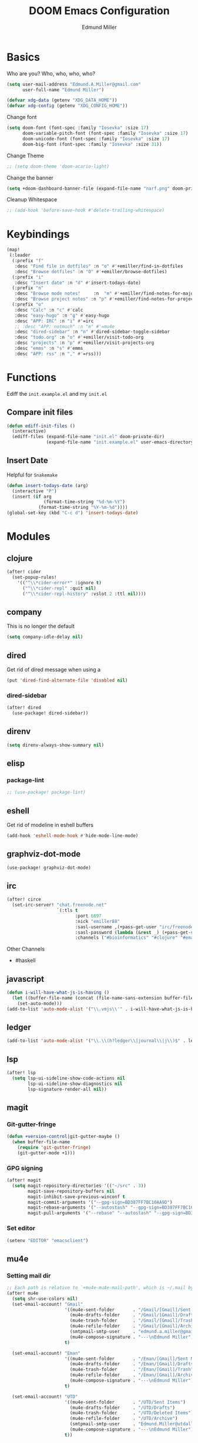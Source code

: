 #+TITLE: DOOM Emacs Configuration
#+AUTHOR: Edmund Miller
* Basics
Who are you?
Who, who, who, who?
#+BEGIN_SRC emacs-lisp
(setq user-mail-address "Edmund.A.Miller@gmail.com"
      user-full-name "Edmund Miller")
#+END_SRC
#+BEGIN_SRC emacs-lisp
(defvar xdg-data (getenv "XDG_DATA_HOME"))
(defvar xdg-config (getenv "XDG_CONFIG_HOME"))
#+END_SRC
Change font
#+BEGIN_SRC emacs-lisp
(setq doom-font (font-spec :family "Iosevka" :size 17)
      doom-variable-pitch-font (font-spec :family "Iosevka" :size 17)
      doom-unicode-font (font-spec :family "Iosevka" :size 17)
      doom-big-font (font-spec :family "Iosevka" :size 31))
#+END_SRC
Change Theme
#+BEGIN_SRC emacs-lisp
;; (setq doom-theme 'doom-acario-light)
#+END_SRC
Change the banner
#+BEGIN_SRC emacs-lisp
(setq +doom-dashboard-banner-file (expand-file-name "narf.png" doom-private-dir))
#+END_SRC
Cleanup Whitespace
#+BEGIN_SRC emacs-lisp
;; (add-hook 'before-save-hook #'delete-trailing-whitespace)
#+END_SRC
* Keybindings
#+BEGIN_SRC emacs-lisp
(map!
 (:leader
  (:prefix "f"
   :desc "Find file in dotfiles" :n "o" #'+emiller/find-in-dotfiles
   :desc "Browse dotfiles" :n "O" #'+emiller/browse-dotfiles)
  (:prefix "i"
   :desc "Insert date" :n "d" #'insert-todays-date)
  (:prefix "n"
   :desc "Browse mode notes"     :n  "m" #'+emiller/find-notes-for-major-mode
   :desc "Browse project notes" :n "p" #'+emiller/find-notes-for-project)
  (:prefix "o"
   :desc "Calc" :n "c" #'calc
   :desc "easy-hugo" :n "g" #'easy-hugo
   :desc "APP: IRC" :n "i" #'=irc
   ;; :desc "APP: notmuch" :n "m" #'=mu4e
   :desc "dired-sidebar" :n "n" #'dired-sidebar-toggle-sidebar
   :desc "todo.org" :n "o" #'+emiller/visit-todo-org
   :desc "projects" :n "p" #'+emiller/visit-projects-org
   :desc "emms" :n "s" #'emms
   :desc "APP: rss" :n "," #'=rss)))
#+END_SRC
* Functions
Ediff the ~init.example.el~ and my ~init.el~
** Compare init files
#+BEGIN_SRC emacs-lisp
(defun ediff-init-files ()
  (interactive)
  (ediff-files (expand-file-name "init.el" doom-private-dir)
               (expand-file-name "init.example.el" user-emacs-directory)))
#+END_SRC
** Insert Date
Helpful for ~Snakemake~
#+BEGIN_SRC emacs-lisp
(defun insert-todays-date (arg)
  (interactive "P")
  (insert (if arg
              (format-time-string "%d-%m-%Y")
            (format-time-string "%Y-%m-%d"))))
(global-set-key (kbd "C-c d") 'insert-todays-date)
#+END_SRC
* Modules
** clojure
#+BEGIN_SRC emacs-lisp
(after! cider
  (set-popup-rules!
    '(("^\\*cider-error*" :ignore t)
      ("^\\*cider-repl" :quit nil)
      ("^\\*cider-repl-history" :vslot 2 :ttl nil))))
#+END_SRC
** company
This is no longer the default
#+BEGIN_SRC emacs-lisp
(setq company-idle-delay nil)
#+END_SRC
** dired
Get rid of dired message when using a
#+BEGIN_SRC emacs-lisp
(put 'dired-find-alternate-file 'disabled nil)
#+END_SRC
*** dired-sidebar
#+BEGIN_SRC emacs-lisp
(after! dired
  (use-package! dired-sidebar))
#+END_SRC
** direnv
#+BEGIN_SRC emacs-lisp
(setq direnv-always-show-summary nil)
#+END_SRC
** elisp
*** package-lint
#+BEGIN_SRC emacs-lisp
;; (use-package! package-lint)
#+END_SRC
** eshell
Get rid of modeline in eshell buffers
#+BEGIN_SRC emacs-lisp
(add-hook 'eshell-mode-hook #'hide-mode-line-mode)
#+END_SRC
** graphviz-dot-mode
#+BEGIN_SRC emacs-lisp
(use-package! graphviz-dot-mode)
#+END_SRC
** irc
#+BEGIN_SRC emacs-lisp
(after! circe
  (set-irc-server! "chat.freenode.net"
                   `(:tls t
                          :port 6697
                          :nick "emiller88"
                          :sasl-username ,(+pass-get-user "irc/freenode.net")
                          :sasl-password (lambda (&rest _) (+pass-get-secret "irc/freenode.net"))
                          :channels ("#bioinformatics" "#clojure" "#emacs" "#emacs-circe" "#guix" "#guile" "#home-manager" "#nixos" "#nixos-emacs" "#sway" "##rust" "#python" "#pine64"))))
#+END_SRC
Other Channels
- #haskell
** javascript
#+BEGIN_SRC emacs-lisp
(defun i-will-have-what-js-is-having ()
  (let ((buffer-file-name (concat (file-name-sans-extension buffer-file-name) ".js")))
    (set-auto-mode)))
(add-to-list 'auto-mode-alist '("\\.vmjs\\'" . i-will-have-what-js-is-having))
#+END_SRC
** ledger
#+BEGIN_SRC emacs-lisp
(add-to-list 'auto-mode-alist '("\\.\\(h?ledger\\|journal\\|j\\)$" . ledger-mode))
#+END_SRC
** lsp
#+BEGIN_SRC emacs-lisp
(after! lsp
  (setq lsp-ui-sideline-show-code-actions nil
        lsp-ui-sideline-show-diagnostics nil
        lsp-signature-render-all nil))
#+END_SRC
** magit
*** Git-gutter-fringe
#+BEGIN_SRC emacs-lisp
(defun +version-control|git-gutter-maybe ()
  (when buffer-file-name
    (require 'git-gutter-fringe)
    (git-gutter-mode +1)))
#+END_SRC
*** GPG signing
#+BEGIN_SRC emacs-lisp
(after! magit
  (setq magit-repository-directories '(("~/src" . 3))
        magit-save-repository-buffers nil
        magit-inhibit-save-previous-winconf t
        magit-commit-arguments '("--gpg-sign=BD387FF7BC10AA9D")
        magit-rebase-arguments '("--autostash" "--gpg-sign=BD387FF7BC10AA9D")
        magit-pull-arguments '("--rebase" "--autostash" "--gpg-sign=BD387FF7BC10AA9D")))
#+END_SRC
*** Set editor
#+BEGIN_SRC emacs-lisp
(setenv "EDITOR" "emacsclient")
#+END_SRC
** mu4e
*** Setting mail dir
#+BEGIN_SRC emacs-lisp
;; Each path is relative to `+mu4e-mu4e-mail-path', which is ~/.mail by default
(after! mu4e
  (setq shr-use-colors nil)
  (set-email-account! "Gmail"
                      '((mu4e-sent-folder       . "/Gmail/[Gmail]/Sent Mail")
                        (mu4e-drafts-folder     . "/Gmail/[Gmail]/Drafts")
                        (mu4e-trash-folder      . "/Gmail/[Gmail]/Trash")
                        (mu4e-refile-folder     . "/Gmail/[Gmail]/Archive")
                        (smtpmail-smtp-user     . "edmund.a.miller@gmail.com")
                        (mu4e-compose-signature . "---\nEdmund Miller"))
                      t)

  (set-email-account! "Eman"
                      '((mu4e-sent-folder       . "/Eman/[Gmail]/Sent Mail")
                        (mu4e-drafts-folder     . "/Eman/[Gmail]/Drafts")
                        (mu4e-trash-folder      . "/Eman/[Gmail]/Trash")
                        (mu4e-refile-folder     . "/Eman/[Gmail]/Archive")
                        (mu4e-compose-signature . "---\nEdmund Miller"))
                      t)

  (set-email-account! "UTD"
                      '((mu4e-sent-folder       . "/UTD/Sent Items")
                        (mu4e-drafts-folder     . "/UTD/Drafts")
                        (mu4e-trash-folder      . "/UTD/Deleted Items")
                        (mu4e-refile-folder     . "/UTD/Archive")
                        (smtpmail-smtp-user     . "Edmund.Miller@utdallas.edu")
                        (mu4e-compose-signature . "---\nEdmund Miller"))
                      t))
#+END_SRC
*** mu4e-conversation
#+BEGIN_SRC emacs-lisp
;; (use-package! mu4e-conversation
;;   :after mu4e
;;   :init
;;   (global-mu4e-conversation-mode))
#+END_SRC
*** mu4e-patch
colorize patch-based emails
#+BEGIN_SRC emacs-lisp
(use-package! mu4e-patch
  :hook (mu4e-view-mode . mu4e-patch-highlight))
#+END_SRC
** nextflow
#+BEGIN_SRC emacs-lisp
(use-package! nextflow-mode)
#+END_SRC
** org
*** Misc
Start in insert mode in =org-capture=
#+BEGIN_SRC emacs-lisp
(add-hook 'org-capture-mode-hook 'evil-insert-state)
#+END_SRC
Set ~+org-vars~
#+BEGIN_SRC emacs-lisp
(setq org-directory "/home/emiller/sync/org/"
      org-archive-location (concat org-directory "archive/%s::")
      org-ellipsis " ▼ "
      org-superstar-headline-bullets-list '("#"))
#+END_SRC
Org export settings
#+BEGIN_SRC emacs-lisp
(after! org
  (setq org-export-with-toc nil))
#+END_SRC
Log time when things get marked as done
#+BEGIN_SRC emacs-lisp
(after! org
  (setq org-log-done 'time))
#+END_SRC
*** Org Capture Templates
#+BEGIN_SRC emacs-lisp
(after! org
  (setq org-capture-templates
        (append
         ;; TODO generalize these with org-directory
         '(("a" "Appointment" entry (file  "~/sync/org/schedule.org" )
            "* %?\n\n%^T\n\n:PROPERTIES:\n\n:END:\n\n")
           ("l" "Lab Entry" entry
            (file+olp+datetree "~/sync/org/roam/lab/notebook.org")
           "* %U %?\n%i\n%a"))
         org-capture-templates)))
#+END_SRC
*** org-agenda-custom
#+BEGIN_SRC emacs-lisp
(after! org
  (setq org-agenda-custom-commands
        '(("c" "Simple agenda view"
           ((tags "PRIORITY=\"A\""
                  ((org-agenda-skip-function '(org-agenda-skip-entry-if 'todo 'done))
                   (org-agenda-overriding-header "High-priority unfinished tasks:")))
            (agenda "" nil)
            (alltodo "")))
          ("g" . "GTD contexts")
          ("ga" "All TODO" alltodo nil
           ((org-agenda-sorting-strategy '(tag-up priority-up))))

          ("gl" "Lab" tags-todo "lab"
           ((org-agenda-sorting-strategy '(priority-up))
            ;; (org-agenda-prefix-format "[ ] %T: ")
            (org-agenda-compact-blocks t)))

          ("gw" "Work" tags-todo "@work"
           ((org-agenda-sorting-strategy '(priority-up))))
          ;; (org-agenda-compact-blocks t)))

          ("gs" "Study Time" tags-todo "@study"
           ((org-agenda-sorting-strategy '(priority-up))))

          ("ge" "Emacs Time" tags-todo "@emacs"))))
#+END_SRC
*** ~Packages~
**** Auto-org-md
#+BEGIN_SRC emacs-lisp
(after! org
  (use-package! auto-org-md))
#+END_SRC
**** deft
#+BEGIN_SRC emacs-lisp
(after! deft
  (setq deft-directory "~/sync/org/roam"
        deft-recursive t))
#+END_SRC
**** Org-clock-csv
#+BEGIN_SRC emacs-lisp
(after! org
  (use-package! org-clock-csv))
#+END_SRC
**** org-gcal
#+BEGIN_SRC emacs-lisp
(use-package! org-gcal
  :config
  (setq org-gcal-client-id "119671856150-j6j4b8hjm1k8d1v2ar39c2g1ifdv8iq9.apps.googleusercontent.com"
        org-gcal-client-secret "KOa_aQ-SsyNkK_K4Y5ePk-k1"
        ;; TODO Generalize
        org-gcal-file-alist '(("Edmund.a.miller@gmail.com" .  "~/sync/org/schedule.org"))))
#+END_SRC
**** Org-noter
#+BEGIN_SRC emacs-lisp
(setq org-noter-notes-search-path '("~/sync/org/deft/noter"))
#+END_SRC
**** org-roam
**** journal
#+BEGIN_SRC emacs-lisp
(setq org-journal-dir "/home/emiller/sync/org/roam/journal/")
#+END_SRC
** python
#+BEGIN_SRC emacs-lisp
(after! lsp-python-ms
  (setq lsp-python-ms-executable (executable-find "python-language-server"))
  (set-lsp-priority! 'mspyls 1))
#+END_SRC
** reference
#+BEGIN_SRC emacs-lisp
;; TODO Generalize
(setq reftex-default-bibliography '("~/sync/reference/references.bib")
      bibtex-completion-bibliography "~/sync/reference/references.bib" ;the major bibtex file
      bibtex-completion-library-path "~/sync/reference/pdf/" ;the directory to store pdfs
      bibtex-completion-notes-path "~/sync/reference/ref-notes.org" ;the note file for reference notes
      )
#+END_SRC
** rss
*** Keybindings
#+BEGIN_SRC emacs-lisp
(after! elfeed-search
  (map! :map elfeed-search-mode-map
        :localleader
        :n "m" #'my/elfeed-search-view-hydra/body
        :n "s" #'elfeed-toggle-star
        :n "r" #'elfeed-update))
#+END_SRC
*** Set max width
#+BEGIN_SRC emacs-lisp
(after! elfeed
  (setq elfeed-search-title-max-width 120))
#+END_SRC
*** Filter Hydra
**** Macro and function
#+BEGIN_SRC emacs-lisp
(use-package! pretty-hydra)
(cl-defmacro unpackaged/elfeed-search-view-hydra-define (name body views)
  "Define a pretty hydra named NAME with BODY and VIEWS.
VIEWS is a plist: in it, each property is a string which becomes
a column header in the hydra, and each value is a list of lists
in this format: (KEY COMPONENT &optional LABEL).

The KEY is a key sequence passed to `kbd', like \"s\" or \"S
TAB\".  The COMPONENT is an Elfeed filter component, which may
begin with \"+\" or \"=\", and in which spaces are automatically
escaped as required by Elfeed.  The LABEL, if present, is a
string displayed next to the KEY; if absent, COMPONENT is
displayed.

In the resulting hydra, when KEY is pressed, the COMPONENT is
toggled in `elfeed-search-filter'.  It is toggled between three
states: normal, inverse, and absent.  For example, the component
\"+tag\" cycles between three states in the filter: \"+tag\",
\"-tag\", and \"\".  The appropriate inverse prefix is used
according to the component's prefix (i.e. for \"=\", the inverse
is \"~\", and for \"\" (a plain regexp), \"!\" is used).

These special components may be used to read choices from the
Elfeed database with completion and toggle them:

  :complete-age   Completes and sets the age token.
  :complete-feed  Completes and toggles a feed token.
  :complete-tag   Completes and toggles a tag token.
  nil             Sets default filter.

A complete example:

  (unpackaged/elfeed-search-view-hydra-define my/elfeed-search-view-hydra
    (:foreign-keys warn)
    (\"Views\"
     ((\"@\" :complete-age \"Date\")
      (\"d\" nil))
     \"Status\"
     ((\"su\" \"+unread\"))
     \"Feed\"
     ((\"f TAB\" :complete-feed \"Choose\")
      (\"fE\" \"=Planet Emacslife\" \"Planet Emacslife\"))
     \"Tags\"
     ((\"t TAB\" :complete-tag \"Choose\")
      (\"te\" \"+Emacs\"))
     \"\"
     ((\"tn\" \"+news\"))))"
  (declare (indent defun))
  (cl-labels ((escape-spaces (string)
                             ;; Return STRING with spaces escaped with "\s-".  Necessary
                             ;; because Elfeed treats all literal spaces as separating tokens.
                             (replace-regexp-in-string (rx space) "\\s-" string t t)))
    (let* ((completion-fns
            (list (cons :complete-age
                        (lambda ()
                          (interactive)
                          (save-match-data
                            (let* ((date-regexp (rx (group (or bos blank) "@" (1+ digit) (1+ (not blank)))))
                                   (date-tag (when (string-match date-regexp elfeed-search-filter)
                                               (match-string 1 elfeed-search-filter))))
                              (elfeed-search-set-filter
                               (replace-regexp-in-string date-regexp (read-string "Date: " date-tag)
                                                         elfeed-search-filter t t))))))
                  (cons :complete-feed
                        '(concat "=" (replace-regexp-in-string
                                      (rx space) "\\s-"
                                      (->> (hash-table-values elfeed-db-feeds)
                                           (--map (elfeed-meta it :title))
                                           (completing-read "Feed: ")
                                           regexp-quote) t t)))
                  (cons :complete-tag
                        '(concat "+" (completing-read "Tag: " (elfeed-db-get-all-tags))))))
           (body (append '(:title elfeed-search-filter :color pink :hint t :quit-key "q")
                         body))
           (heads (cl-loop for (heading views) on views by #'cddr
                           collect heading
                           collect (cl-loop for (key component label) in views
                                            collect
                                            `(,key
                                              ,(cl-typecase component
                                                 ((and function (not null))
                                                  ;; I don't understand why nil matches
                                                  ;; (or lambda function), but it does,
                                                  ;; so we have to account for it.  See
                                                  ;; (info-lookup-symbol 'cl-typep).
                                                  `(funcall ,component))
                                                 (string
                                                  `(elfeed-search-set-filter
                                                    (unpackaged/elfeed-search-filter-toggle-component
                                                     elfeed-search-filter ,(escape-spaces component))))
                                                 (otherwise
                                                  `(elfeed-search-set-filter
                                                    ,(when component
                                                       `(unpackaged/elfeed-search-filter-toggle-component
                                                         elfeed-search-filter ,component)))))
                                              ,(or label component "Default"))))))
      ;; I am so glad I discovered `cl-sublis'.  I tried several variations of `cl-labels' and
      ;; `cl-macrolet' and `cl-symbol-macrolet', but this is the only way that has worked.
      (setf heads (cl-sublis completion-fns heads))
      `(pretty-hydra-define ,name ,body
                            ,heads))))

(cl-defun unpackaged/elfeed-search-filter-toggle-component (string component)
  "Return STRING (which should be `elfeed-search-filter') having toggled COMPONENT.
Tries to intelligently handle components based on their prefix:
+tag, =feed, regexp."
  (save-match-data
    (cl-labels ((toggle (component +prefix -prefix string)
                        (let ((+pat (rx-to-string `(seq (or bos blank)
                                                        (group ,+prefix ,component)
                                                        (or eos blank))))
                              (-pat (rx-to-string `(seq (group (or bos (1+ blank)) ,-prefix ,component)
                                                        (or eos blank)))))
                          ;; TODO: In newer Emacs versions, the `rx' pattern `literal'
                          ;; evaluates at runtime in `pcase' expressions.
                          (pcase string
                            ((pred (string-match +pat)) (rm (concat -prefix component) string))
                            ((pred (string-match -pat)) (rm "" string))
                            (_ (concat string " " +prefix component)))))
                (rm (new string) (replace-match new t t string 1)))
      (pcase component
        ((rx bos "+" (group (1+ anything)))
         (toggle (match-string 1 component) "+" "-" string))
        ((rx bos "=" (group (1+ anything)))
         (toggle (match-string 1 component) "=" "~" string))
        (_ (toggle component "" "!" string))))))
#+END_SRC
**** hydra
#+BEGIN_SRC emacs-lisp
(unpackaged/elfeed-search-view-hydra-define my/elfeed-search-view-hydra
  (:foreign-keys warn)
  ("Views"
   (("@" :complete-age "Date")
    ("d" nil))
   "Status"
   (("su" "+unread"))
   "Feed"
   (("f TAB" :complete-feed "Choose")
    ("fE" "=Planet Emacslife" "Planet Emacslife"))
   "Tags"
   (("t TAB" :complete-tag "Choose")
    ("te" "+Emacs"))
   ""
   (("tn" "+news"))))
#+END_SRC
** rust
#+BEGIN_SRC emacs-lisp
(setq rustic-lsp-server 'rust-analyzer)
#+END_SRC
** solidity
#+BEGIN_SRC emacs-lisp
;; (setq solidity-solc-path "/usr/bin/solc")
(setq flycheck-solidity-solium-soliumrcfile "/home/emiller/sync/.soliumrc.json")
(setq solidity-flycheck-solc-checker-active t)
#+END_SRC
** speed-type

#+BEGIN_SRC emacs-lisp
(use-package! speed-type)
#+END_SRC
** vue
#+BEGIN_SRC emacs-lisp
(add-hook 'web-mode-local-vars-hook #'lsp!)
#+END_SRC
